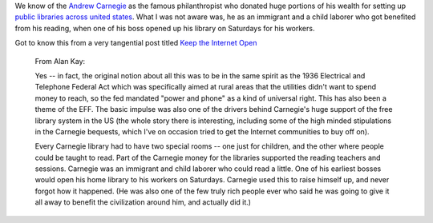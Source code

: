 .. title: Andrew Carnegie, an immigrant and child laborer.
.. slug: andrew-carnegie-an-immigrant-and-child-laborer
.. date: 2017-03-15 13:42:28 UTC-07:00
.. tags: politics
.. category:
.. link:
.. description:
.. type: text

We know of the `Andrew Carnegie`_ as the famous philanthropist who donated huge portions of his wealth  for setting up
`public libraries across united states`_. What I was not aware was, he as an immigrant and a child laborer who got
benefited from his reading, when one of his boss opened up his library on Saturdays for his workers.

Got to know this from a very tangential post titled `Keep the Internet Open`_

    From Alan Kay:

    Yes -- in fact, the original notion about all this was to be in the same spirit as the 1936 Electrical and
    Telephone Federal Act which was specifically aimed at rural areas that the utilities didn't want to spend
    money to reach, so the fed mandated "power and phone" as a kind of universal right. This has also been a
    theme of the EFF. The basic impulse was also one of the drivers behind Carnegie's huge support of the free
    library system in the US (the whole story there is interesting, including some of the high minded stipulations
    in the Carnegie bequests, which I've on occasion tried to get the Internet communities to buy off on).

    Every Carnegie library had to have two special rooms -- one just for children, and the other where
    people could be taught to read. Part of the Carnegie money for the libraries supported the reading
    teachers and sessions. Carnegie was an immigrant and child laborer who could read a little. One of his
    earliest bosses would open his home library to his workers on Saturdays. Carnegie used this to raise
    himself up, and never forgot how it happened. (He was also one of the few truly rich people ever who
    said he was going to give it all away to benefit the civilization around him, and actually did it.)


.. _public libraries across united states: https://en.wikipedia.org/wiki/List_of_Carnegie_libraries_in_the_United_States
.. _Andrew Carnegie: https://en.wikipedia.org/wiki/Andrew_Carnegie

.. _Keep the Internet Open: http://blog.samaltman.com/keep-the-internet-open
